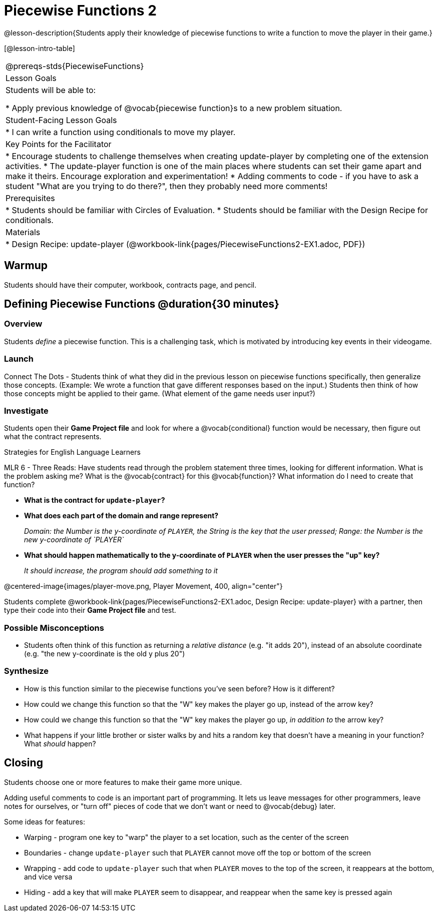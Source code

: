 = Piecewise Functions 2 

@lesson-description{Students apply their knowledge of piecewise functions to write a function to move the player in their game.}


[@lesson-intro-table]
|===
@prereqs-stds{PiecewiseFunctions}
|Lesson Goals
|Students will be able to:

* Apply previous knowledge of @vocab{piecewise function}s to a new problem situation.

|Student-Facing Lesson Goals
|
* I can write a function using conditionals to move my player.

|Key Points for the Facilitator
|
* Encourage students to challenge themselves when creating update-player by completing one of the extension activities.
* The update-player function is one of the main places where students can set their game apart and make it theirs.  Encourage exploration and experimentation!
* Adding comments to code - if you have to ask a student "What are you trying to do there?", then they probably need more comments!  

|Prerequisites
|
* Students should be familiar with Circles of Evaluation.
* Students should be familiar with the Design Recipe for conditionals.

|Materials
|
ifeval::["{proglang}" == "wescheme"]
* Lesson slides template (@link{https://docs.google.com/presentation/d/1u0Zg-ErvH4ICRewgDeT42hnWngMrxPM1QwGSm8_FW-E/edit?usp=sharing, Google Slides})
endif::[]
ifeval::["{proglang}" == "pyret"]
* Lesson slides template (@link{https://drive.google.com/open?id=1p5gSt0ic3HC8oSltN_wSfqochw-eGUa_W2Ag56mEfpw, Google Slides})
endif::[]

* Design Recipe: update-player (@workbook-link{pages/PiecewiseFunctions2-EX1.adoc, PDF})
|===


== Warmup

Students should have their computer, workbook, contracts page, and pencil.

== Defining Piecewise Functions @duration{30 minutes}

=== Overview
Students _define_ a piecewise function. This is a challenging task, which is motivated by introducing key events in their videogame.

=== Launch

Connect The Dots - Students think of what they did in the previous lesson on piecewise functions specifically, then generalize those concepts. (Example: We wrote a function that gave different responses based on the input.)  Students then think of how those concepts might be applied to their game.  (What element of the game needs user input?) 
  

=== Investigate

[.lesson-instruction]
Students open their *Game Project file* and look for where a @vocab{conditional} function would be necessary, then figure out what the contract represents.  

[.strategy-box]
.Strategies for English Language Learners
****
MLR 6 - Three Reads: Have students read through the problem statement three times, looking for different information.  What is the problem asking me?  What is the @vocab{contract} for this @vocab{function}?  What information do I need to create that function?
****

* *What is the contract for `update-player`?*
+
ifeval::["{proglang}" == "wescheme"]
_``update-player: Number String -> Number``_
endif::[]
ifeval::["{proglang}" == "pyret"]
_``update-player: Number, String -> Number``_
endif::[]
* *What does each part of the domain and range represent?*
+
_Domain: the Number is the y-coordinate of `PLAYER`, the String is the key that the user pressed; Range: the Number is the new y-coordinate of `PLAYER`_
* *What should happen mathematically to the y-coordinate of `PLAYER` when the user presses the "up" key?*
+
_It should increase, the program should add something to it_

@centered-image{images/player-move.png, Player Movement, 400, align="center"}


Students complete @workbook-link{pages/PiecewiseFunctions2-EX1.adoc, Design Recipe: update-player} with a partner, then type their code into their *Game Project file* and test.  

=== Possible Misconceptions
- Students often think of this function as returning a _relative distance_ (e.g. "it adds 20"), instead of an absolute coordinate (e.g. "the new y-coordinate is the old y plus 20")

=== Synthesize
- How is this function similar to the piecewise functions you've seen before? How is it different?
- How could we change this function so that the "W" key makes the player go up, instead of the arrow key?
- How could we change this function so that the "W" key makes the player go up, _in addition to_ the arrow key?
- What happens if your little brother or sister walks by and hits a random key that doesn't have a meaning in your function? What _should_ happen?

== Closing
Students choose one or more features to make their game more unique.

ifeval::["{proglang}" == "wescheme"]
Reminder: Use `;` to add comments to code! +
endif::[]
ifeval::["{proglang}" == "pyret"]
Reminder: Use `#` to add comments to code! +
endif::[]
Adding useful comments to code is an important part of programming. It lets us leave messages for other programmers, leave notes for ourselves, or "turn off" pieces of code that we don't want or need to @vocab{debug} later.

Some ideas for features:

* Warping - program one key to "warp" the player to a set location, such as the center of the screen
* Boundaries - change `update-player` such that `PLAYER` cannot move off the top or bottom of the screen 
* Wrapping - add code to `update-player` such that when `PLAYER` moves to the top of the screen, it reappears at the bottom, and vice versa
* Hiding - add a key that will make `PLAYER` seem to disappear, and reappear when the same key is pressed again
